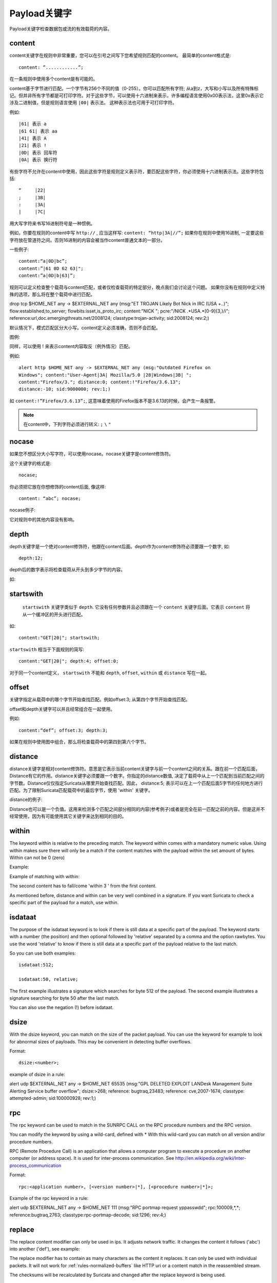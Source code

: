 Payload关键字
================
.. role:: example-rule-emphasis

Payload关键字检查数据包或流的有效载荷的内容。

content
-------

content关键字在规则中非常重要，您可以在引号之间写下您希望规则匹配的content。 最简单的content格式是::

  content: ”............”;

在一条规则中使用多个content是有可能的。

content基于字节进行匹配。一个字节有256个不同的值（0-255）。你可以匹配所有字符; 从a到z，大写和小写以及所有特殊标记。但并非所有字节都是可打印字符。对于这些字节，可以使用十六进制来表示，许多编程语言使用0x00表示法，这里0x表示它涉及二进制值，但是规则语言使用 ``|00|`` 表示法。 这种表示法也可用于可打印字符。

例如::

  |61| 表示 a
  |61 61| 表示 aa
  |41| 表示 A
  |21| 表示 !
  |0D| 表示 回车符
  |0A| 表示 换行符

有些字符不允许在content中使用，因此这些字符是规则定义表示符，要匹配这些字符，你必须使用十六进制表示法。这些字符包括::

  “	|22|
  ;	|3B|
  :	|3A|
  |	|7C|

用大写字符来书写16进制符号是一种惯例。

例如，你要在规则的content中写 ``http://`` , 应当这样写: ``content: “http|3A|//”;`` 如果你在规则中使用16进制, 一定要这些字符放在管道符之间。否则16进制的内容会被当作content普通文本的一部分。

一些例子::

  content:“a|0D|bc”;
  content:”|61 0D 62 63|";
  content:”a|0D|b|63|”;

规则可以定义检查整个载荷与content匹配，或者仅检查载荷的特定部分，晚点我们会讨论这个问题。
如果你没有在规则中定义特殊的选项，那么将在整个载荷中进行匹配。

.. container:: example-rule

    drop tcp $HOME_NET any -> $EXTERNAL_NET any (msg:"ET TROJAN Likely Bot Nick in IRC (USA +..)"; flow:established,to_server; flowbits:isset,is_proto_irc; :example-rule-emphasis:`content:"NICK ";` pcre:"/NICK .*USA.*[0-9]{3,}/i"; reference:url,doc.emergingthreats.net/2008124; classtype:trojan-activity; sid:2008124; rev:2;)


默认情况下，模式匹配区分大小写。content定义必须准确，否则不会匹配。

.. image:: payload-keywords/content2.png

图例:

.. image:: payload-keywords/Legenda_rules.png

同样，可以使用 ! 来表示content内容取反（例外情况）匹配。

例如::

  alert http $HOME_NET any -> $EXTERNAL_NET any (msg:"Outdated Firefox on
  Windows"; content:"User-Agent|3A| Mozilla/5.0 |28|Windows|3B| ";
  content:"Firefox/3."; distance:0; content:!"Firefox/3.6.13";
  distance:-10; sid:9000000; rev:1;)

如 ``content:!”Firefox/3.6.13”;``, 这意味着使用的Firefox版本不是3.6.13的时候，会产生一条报警。

.. note::  在content中，下列字符必须进行转义:
             ``;`` ``\`` ``"``

nocase
------

如果您不想区分大小写字符，可以使用nocase。nocase关键字是content修饰符。

这个关键字的格式是::

  nocase;

你必须把它放在你想修饰的content后面, 像这样::

  content: “abc”; nocase;

nocase例子:

.. image:: payload-keywords/content3.png

它对规则中的其他内容没有影响。

depth
-----

depth关键字是一个绝对content修饰符，他跟在content后面。depth作为content修饰符必须要跟一个数字, 如::

  depth:12;

depth后的数字表示将检查载荷从开头到多少字节的内容。

如:

.. image:: payload-keywords/content4.png

startswith
----------

 ``startswith`` 关键字类似于 ``depth``. 它没有任何参数并且必须跟在一个 ``content`` 关键字后面。它表示 ``content`` 将从一个缓冲区的开头进行匹配。

如::

    content:"GET|20|"; startswith;

``startswith`` 相当于下面规则的简写::

    content:"GET|20|"; depth:4; offset:0;

对于同一个content定义， ``startswith`` 不能和 ``depth``, ``offset``, ``within`` 或 ``distance`` 写在一起。

offset
------

关键字指定从载荷中的哪个字节开始查找匹配。例如offset:3; 从第四个字节开始查找匹配。

.. image:: payload-keywords/content5.png

offset和depth关键字可以并且经常组合在一起使用。

例如::

  content:“def”; offset:3; depth:3;

如果在规则中使用图中组合，那么将检查载荷中的第四到第六个字节。

.. image:: payload-keywords/content6.png


distance
--------

distance关键字是相对content修饰符。意思是它表示当前content关键字与前一个content之间的关系。跟在前一个匹配后面，Distance有它的作用。distance关键字必须要跟一个数字。你指定的distance数值, 决定了载荷中从上一个匹配到当前匹配之间的字节数。Distance仅仅指定Suricata从哪里开始查找匹配。因此， distance:5; 表示可以在上一个匹配后面5字节的任何地方进行匹配。为了限制Suricata匹配载荷中的最后字节，使用 'within' 关键字。

distance的例子:

.. image:: payload-keywords/distance5.png

.. image:: payload-keywords/distance4.png

.. image:: payload-keywords/distance.png

.. image:: payload-keywords/distance1.png

Distance也可以是一个负值。这用来检测多个匹配之间部分相同的内容(参考例子)或者是完全在前一匹配之前的内容。但是这并不经常使用，因为有可能使用其它关键字来达到相同的目的。

.. image:: payload-keywords/distance3.png

within
------

The keyword within is relative to the preceding match. The keyword
within comes with a mandatory numeric value. Using within makes sure
there will only be a match if the content matches with the payload
within the set amount of bytes. Within can not be 0 (zero)

Example:

.. image:: payload-keywords/within2.png

Example of matching with within:

.. image:: payload-keywords/within1.png

The second content has to fall/come 'within 3 ' from the first content.

As mentioned before, distance and within can be very well combined in
a signature. If you want Suricata to check a specific part of the
payload for a match, use within.

.. image:: payload-keywords/within_distance.png

.. image:: payload-keywords/within_distance2.png

isdataat
--------

The purpose of the isdataat keyword is to look if there is still data
at a specific part of the payload.  The keyword starts with a number
(the position) and then optional followed by 'relative' separated by a
comma and the option rawbytes.  You use the word 'relative' to know if
there is still data at a specific part of the payload relative to the
last match.

So you can use both examples::

  isdataat:512;

  isdataat:50, relative;

The first example illustrates a signature which searches for byte 512
of the payload. The second example illustrates a signature searching
for byte 50 after the last match.

You can also use the negation (!) before isdataat.

.. image:: payload-keywords/isdataat1.png

dsize
-----

With the dsize keyword, you can match on the size of the packet
payload. You can use the keyword for example to look for abnormal
sizes of payloads. This may be convenient in detecting buffer
overflows.

Format::

  dsize:<number>;

example of dsize in a rule:

.. container:: example-rule

    alert udp $EXTERNAL_NET any -> $HOME_NET 65535 (msg:"GPL DELETED EXPLOIT LANDesk Management Suite Alerting Service buffer overflow"; :example-rule-emphasis:`dsize:>268;` reference: bugtraq,23483; reference: cve,2007-1674; classtype: attempted-admin; sid:100000928; rev:1;)

rpc
---

The rpc keyword can be used to match in the SUNRPC CALL on the RPC
procedure numbers and the RPC version.

You can modify the keyword by using a wild-card, defined with * With
this wild-card you can match on all version and/or procedure numbers.

RPC (Remote Procedure Call) is an application that allows a computer
program to execute a procedure on another computer (or address
space). It is used for inter-process communication. See
http://en.wikipedia.org/wiki/Inter-process_communication

Format::

  rpc:<application number>, [<version number>|*], [<procedure number>|*]>;

Example of the rpc keyword in a rule:

.. container:: example-rule

    alert udp $EXTERNAL_NET any -> $HOME_NET 111 (msg:"RPC portmap request yppasswdd"; :example-rule-emphasis:`rpc:100009,*,*;` reference:bugtraq,2763; classtype:rpc-portmap-decode; sid:1296; rev:4;)

replace
-------

The replace content modifier can only be used in ips. It adjusts
network traffic.  It changes the content it follows ('abc') into
another ('def'), see example:

.. image:: payload-keywords/replace.png

.. image:: payload-keywords/replace1.png

The replace modifier has to contain as many characters as the content
it replaces.  It can only be used with individual packets. It will not
work for :ref:`rules-normalized-buffers` like HTTP uri or a content match in
the reassembled stream.

The checksums will be recalculated by Suricata and changed after the
replace keyword is being used.


pcre (Perl Compatible Regular Expressions)
------------------------------------------
.. role:: example-rule-emphasis

The keyword pcre matches specific on regular expressions. More
information about regular expressions can be found here
http://en.wikipedia.org/wiki/Regular_expression.

The complexity of pcre comes with a high price though: it has a
negative influence on performance. So, to mitigate Suricata from
having to check pcre often, pcre is mostly combined with 'content'. In
that case, the content has to match first, before pcre will be
checked.

Format of pcre::

  pcre:"/<regex>/opts";

Example of pcre. In this example there will be a match if the payload contains six
numbers following::

  pcre:"/[0-9]{6}/";

Example of pcre in a signature:

.. container:: example-rule

    drop tcp $HOME_NET any -> $EXTERNAL_NET any (msg:"ET TROJAN Likely Bot Nick in IRC (USA +..)"; flow:established,to_server; flowbits:isset,is_proto_irc; content:"NICK "; :example-rule-emphasis:`pcre:"/NICK .*USA.*[0-9]{3,}/i";` reference:url,doc.emergingthreats.net/2008124; classtype:trojan-activity; sid:2008124; rev:2;)

There are a few qualities of pcre which can be modified:

* By default pcre is case-sensitive.
* The . (dot) is a part of regex. It matches on every byte except for
  newline characters.
* By default the payload will be inspected as one line.

These qualities can be modified with the following characters::

  i    pcre is case insensitive
  s    pcre does check newline characters
  m    can make one line (of the payload) count as two lines

These options are perl compatible modifiers. To use these modifiers,
you should add them to pcre, behind regex. Like this::

  pcre: “/<regex>/i”;

*Pcre compatible modifiers*

There are a few pcre compatible modifiers which can change the
qualities of pcre as well.  These are:

* ``A``: A pattern has to match at the beginning of a buffer. (In pcre
  ^ is similar to A.)
* ``E``: Ignores newline characters at the end of the buffer/payload.
* ``G``: Inverts the greediness.

.. note:: The following characters must be escaped inside the content:
             ``;`` ``\`` ``"``

Suricata's modifiers
~~~~~~~~~~~~~~~~~~~~

Suricata has its own specific pcre modifiers. These are:

* ``R``: Match relative to the last pattern match. It is similar to distance:0;
* ``U``: Makes pcre match on the normalized uri. It matches on the
  uri_buffer just like uricontent and content combined with http_uri.U
  can be combined with /R. Note that R is relative to the previous
  match so both matches have to be in the HTTP-uri buffer. Read more
  about :ref:`HTTP URI Normalization <rules-http-uri-normalization>`.

.. image:: pcre/pcre3.png

.. image:: pcre/pcre4.png

.. image:: pcre/pcre5.png

.. image:: pcre/pcre6.png

* ``I``: Makes pcre match on the HTTP-raw-uri. It matches on the same
  buffer as http_raw_uri.  I can be combined with /R. Note that R is
  relative to the previous match so both matches have to be in the
  HTTP-raw-uri buffer. Read more about :ref:`HTTP URI Normalization <rules-http-uri-normalization>`.

* ``P``: Makes pcre match on the HTTP- request-body. So, it matches on
  the same buffer as http_client_body. P can be combined with /R. Note
  that R is relative to the previous match so both matches have to be
  in the HTTP-request body.

* ``Q``: Makes pcre match on the HTTP- response-body. So, it matches
  on the same buffer as http_server_body. Q can be combined with
  /R. Note that R is relative to the previous match so both matches
  have to be in the HTTP-response body.

* ``H``: Makes pcre match on the HTTP-header.  H can be combined with
  /R. Note that R is relative to the previous match so both matches have
  to be in the HTTP-header body.

* ``D``: Makes pcre match on the unnormalized header. So, it matches
  on the same buffer as http_raw_header.  D can be combined with
  /R. Note that R is relative to the previous match so both matches
  have to be in the HTTP-raw-header.

* ``M``: Makes pcre match on the request-method. So, it matches on the
  same buffer as http_method.  M can be combined with /R. Note that R
  is relative to the previous match so both matches have to be in the
  HTTP-method buffer.

* ``C``: Makes pcre match on the HTTP-cookie. So, it matches on the
  same buffer as http_cookie.  C can be combined with /R. Note that R
  is relative to the previous match so both matches have to be in the
  HTTP-cookie buffer.

* ``S``: Makes pcre match on the HTTP-stat-code. So, it matches on the
  same buffer as http_stat_code.  S can be combined with /R. Note that
  R is relative to the previous match so both matches have to be in
  the HTTP-stat-code buffer.

* ``Y``: Makes pcre match on the HTTP-stat-msg. So, it matches on the
  same buffer as http_stat_msg.  Y can be combined with /R. Note that
  R is relative to the previous match so both matches have to be in
  the HTTP-stat-msg buffer.

* ``B``: You can encounter B in signatures but this is just for
  compatibility. So, Suricata does not use B but supports it so it
  does not cause errors.

* ``O``: Overrides the configures pcre match limit.

* ``V``: Makes pcre match on the HTTP-User-Agent. So, it matches on
  the same buffer as http_user_agent.  V can be combined with /R. Note
  that R is relative to the previous match so both matches have to be
  in the HTTP-User-Agent buffer.

* ``W``: Makes pcre match on the HTTP-Host. So, it matches on the same
  buffer as http_host.  W can be combined with /R. Note that R is
  relative to the previous match so both matches have to be in the
  HTTP-Host buffer.
